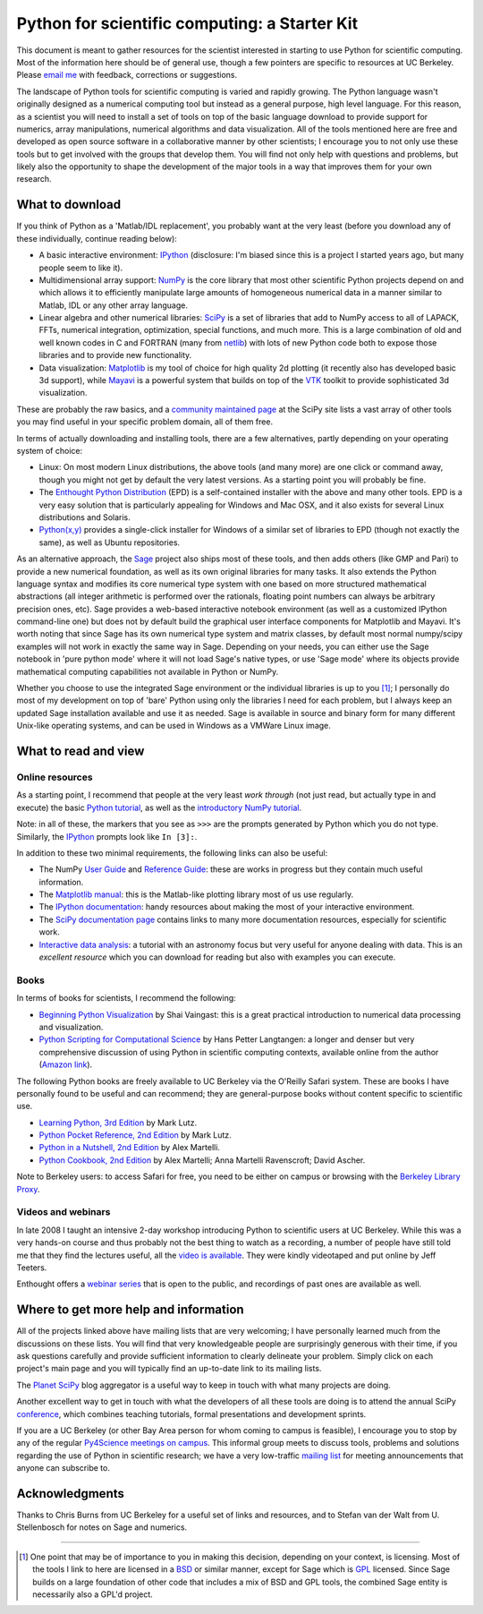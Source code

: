 ================================================
 Python for scientific computing: a Starter Kit
================================================

This document is meant to gather resources for the scientist interested in
starting to use Python for scientific computing.  Most of the information here
should be of general use, though a few pointers are specific to resources at UC
Berkeley.  Please `email me <Fernando.Perez@berkeley.edu>`_ with feedback,
corrections or suggestions.

The landscape of Python tools for scientific computing is varied and rapidly
growing.  The Python language wasn't originally designed as a numerical
computing tool but instead as a general purpose, high level language.  For this
reason, as a scientist you will need to install a set of tools on top of the
basic language download to provide support for numerics, array manipulations,
numerical algorithms and data visualization.  All of the tools mentioned here
are free and developed as open source software in a collaborative manner by
other scientists; I encourage you to not only use these tools but to get
involved with the groups that develop them.  You will find not only help with
questions and problems, but likely also the opportunity to shape the
development of the major tools in a way that improves them for your own
research.


What to download
================

If you think of Python as a 'Matlab/IDL replacement', you probably want at the
very least (before you download any of these individually, continue reading
below):

- A basic interactive environment: IPython_ (disclosure: I'm biased since this
  is a project I started years ago, but many people seem to like it).

- Multidimensional array support: NumPy_ is the core library that most other
  scientific Python projects depend on and which allows it to efficiently
  manipulate large amounts of homogeneous numerical data in a manner similar to
  Matlab, IDL or any other array language.

- Linear algebra and other numerical libraries: SciPy_ is a set of libraries
  that add to NumPy access to all of LAPACK, FFTs, numerical integration,
  optimization, special functions, and much more.  This is a large combination
  of old and well known codes in C and FORTRAN (many from netlib_) with lots of
  new Python code both to expose those libraries and to provide new
  functionality.

- Data visualization: Matplotlib_ is my tool of choice for high quality 2d
  plotting (it recently also has developed basic 3d support), while Mayavi_ is
  a powerful system that builds on top of the VTK_ toolkit to provide
  sophisticated 3d visualization.

These are probably the raw basics, and a `community maintained page`_ at the
SciPy site lists a vast array of other tools you may find useful in your
specific problem domain, all of them free.

In terms of actually downloading and installing tools, there are a few
alternatives, partly depending on your operating system of choice:

- Linux: On most modern Linux distributions, the above tools (and many more)
  are one click or command away, though you might not get by default the very
  latest versions.  As a starting point you will probably be fine.

- The `Enthought Python Distribution`_ (EPD) is a self-contained installer with
  the above and many other tools.  EPD is a very easy solution that is
  particularly appealing for Windows and Mac OSX, and it also exists for
  several Linux distributions and Solaris.

- `Python(x,y)`_ provides a single-click installer for Windows of a similar set
  of libraries to EPD (though not exactly the same), as well as Ubuntu
  repositories.

As an alternative approach, the Sage_ project also ships most of these tools,
and then adds others (like GMP and Pari) to provide a new numerical foundation,
as well as its own original libraries for many tasks.  It also extends the
Python language syntax and modifies its core numerical type system with one
based on more structured mathematical abstractions (all integer arithmetic is
performed over the rationals, floating point numbers can always be arbitrary
precision ones, etc).  Sage provides a web-based interactive notebook
environment (as well as a customized IPython command-line one) but does not by
default build the graphical user interface components for Matplotlib and
Mayavi.  It's worth noting that since Sage has its own numerical type system
and matrix classes, by default most normal numpy/scipy examples will not work
in exactly the same way in Sage.  Depending on your needs, you can either use
the Sage notebook in 'pure python mode' where it will not load Sage's native
types, or use 'Sage mode' where its objects provide mathematical computing
capabilities not available in Python or NumPy.

Whether you choose to use the integrated Sage environment or the individual
libraries is up to you [#]_; I personally do most of my development on top of
'bare' Python using only the libraries I need for each problem, but I always
keep an updated Sage installation available and use it as needed.  Sage is
available in source and binary form for many different Unix-like operating
systems, and can be used in Windows as a VMWare Linux image.

.. _Sage: http://sagemath.org
.. _BSD: http://en.wikipedia.org/wiki/BSD_licenses
.. _GPL: http://en.wikipedia.org/wiki/GNU_General_Public_License

.. _IPython: http://ipython.scipy.org
.. _NumPy: http://numpy.scipy.org
.. _SciPy: http://www.scipy.org
.. _Matplotlib: http://matplotlib.sourceforge.net
.. _Mayavi: http://code.enthought.com/projects/mayavi
.. _Enthought Python Distribution: http://www.enthought.com/products/epd.php
.. _netlib: http://netlib.org
.. _VTK: http://vtk.org
.. _community maintained page: http://www.scipy.org/Topical_Software
.. _Python(x,y): http://www.pythonxy.com/foreword.php


What to read and view
=====================

Online resources
----------------

As a starting point, I recommend that people at the very least *work through*
(not just read, but actually type in and execute) the basic `Python tutorial
<http://docs.python.org/tutorial>`_, as well as the `introductory NumPy
tutorial <http://mentat.za.net/numpy/intro/intro.html>`_.

Note: in all of these, the markers that you see as ``>>>`` are the prompts
generated by Python which you do not type.  Similarly, the `IPython`_ prompts
look like ``In [3]:``.

In addition to these two minimal requirements, the following links can also be
useful:

- The NumPy `User Guide`_ and `Reference Guide`_: these are works in progress
  but they contain much useful information.

- The `Matplotlib manual <http://matplotlib.sourceforge.net/contents.html>`_:
  this is the Matlab-like plotting library most of us use regularly.

- The `IPython documentation <http://ipython.scipy.org/moin/Documentation>`_:
  handy resources about making the most of your interactive environment.

- The `SciPy documentation page <http://www.scipy.org/Additional_Documentation>`_ contains
  links to many more documentation resources, especially for scientific work.

- `Interactive data analysis
  <http://www.scipy.org/wikis/topical_software/Tutorial>`_: a tutorial with an
  astronomy focus but very useful for anyone dealing with data.  This is an
  *excellent resource* which you can download for reading but also with
  examples you can execute.

Books
-----

In terms of books for scientists, I recommend the following:

- `Beginning Python Visualization`_ by Shai Vaingast: this is a great practical
  introduction to numerical data processing and visualization.

- `Python Scripting for Computational Science`_ by Hans Petter Langtangen: a
  longer and denser but very comprehensive discussion of using Python in
  scientific computing contexts, available online from the author (`Amazon
  link`_).

The following Python books are freely available to UC Berkeley via the O'Reilly
Safari system.  These are books I have personally found to be useful and can
recommend; they are general-purpose books without content specific to
scientific use.

- `Learning Python, 3rd Edition
  <http://proquest.safaribooksonline.com/9780596513986>`_ by Mark Lutz.

- `Python Pocket Reference, 2nd Edition
  <http://proquest.safaribooksonline.com/0596001894>`_ by Mark Lutz.

- `Python in a Nutshell, 2nd Edition
  <http://proquest.safaribooksonline.com/0596100469>`_ by Alex Martelli.

- `Python Cookbook, 2nd Edition
  <http://proquest.safaribooksonline.com/0596007973>`_ by Alex Martelli; Anna
  Martelli Ravenscroft; David Ascher.

Note to Berkeley users: to access Safari for free, you need to be either on
campus or browsing with the `Berkeley Library Proxy
<http://lib.berkeley.edu/Help/proxy.html>`_.

Videos and webinars
-------------------

In late 2008 I taught an intensive 2-day workshop introducing Python to
scientific users at UC Berkeley.  While this was a very hands-on course and
thus probably not the best thing to watch as a recording, a number of people
have still told me that they find the lectures useful, all the `video is
available`_.  They were kindly videotaped and put online by Jeff Teeters.

Enthought offers a `webinar series`_ that is open to the public, and recordings
of past ones are available as well.

.. _User Guide:      http://docs.scipy.org/doc/numpy/user
.. _Reference Guide: http://docs.scipy.org/doc/numpy/reference
.. _Beginning Python Visualization: http://www.apress.com/book/view/9781430218432
.. _Python Scripting for Computational Science: http://folk.uio.no/hpl/scripting
.. _Amazon link: http://www.amazon.com/Python-Scripting-Computational-Science-Engineering/dp/3540739157/ref=sr_1_1?ie=UTF8&s=books&qid=1248306847&sr=8-1
.. _video is available: http://www.archive.org/search.php?query=Fernando+Perez+scientific+python
.. _webinar series: http://www.enthought.com/training/webinars.php


Where to get more help and information
======================================

All of the projects linked above have mailing lists that are very welcoming; I
have personally learned much from the discussions on these lists.  You will
find that very knowledgeable people are surprisingly generous with their time,
if you ask questions carefully and provide sufficient information to clearly
delineate your problem.  Simply click on each project's main page and you will
typically find an up-to-date link to its mailing lists.

The `Planet SciPy`_ blog aggregator is a useful way to keep in touch with what
many projects are doing.

Another excellent way to get in touch with what the developers of all these
tools are doing is to attend the annual SciPy conference_, which combines
teaching tutorials, formal presentations and development sprints.

If you are a UC Berkeley (or other Bay Area person for whom coming to campus is
feasible), I encourage you to stop by any of the regular `Py4Science meetings
on campus <https://cirl.berkeley.edu/view/Py4Science>`_.  This informal group
meets to discuss tools, problems and solutions regarding the use of Python in
scientific research; we have a very low-traffic `mailing list
<https://calmail.berkeley.edu/manage/list/listinfo/py4science@lists.berkeley.edu>`_
for meeting announcements that anyone can subscribe to.

.. _Planet SciPy: http://planet.scipy.org
.. _conference: http://conference.scipy.org

Acknowledgments
===============

Thanks to Chris Burns from UC Berkeley for a useful set of links and resources,
and to Stefan van der Walt from U. Stellenbosch for notes on Sage and numerics.


--------------

.. [#] One point that may be of importance to you in making this decision,
       depending on your context, is licensing.  Most of the tools I link to
       here are licensed in a BSD_ or similar manner, except for Sage which is
       GPL_ licensed.  Since Sage builds on a large foundation of other code
       that includes a mix of BSD and GPL tools, the combined Sage entity is
       necessarily also a GPL'd project.
       
